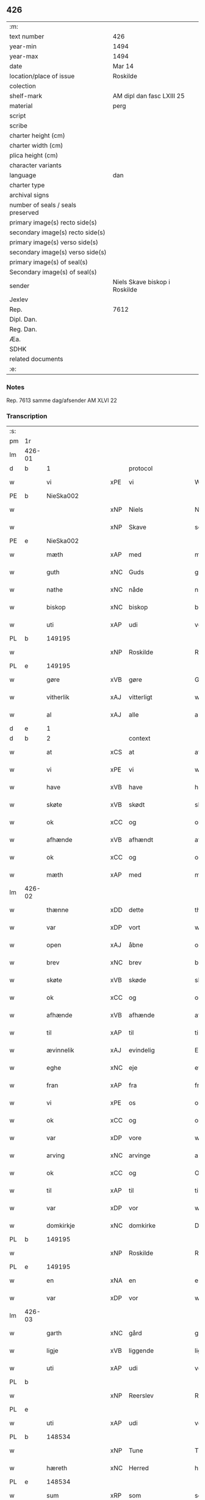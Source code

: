 ** 426

| :m:                               |                               |
| text number                       | 426                           |
| year-min                          | 1494                          |
| year-max                          | 1494                          |
| date                              | Mar 14                        |
| location/place of issue           | Roskilde                      |
| colection                         |                               |
| shelf-mark                        | AM dipl dan fasc LXIII 25     |
| material                          | perg                          |
| script                            |                               |
| scribe                            |                               |
| charter height (cm)               |                               |
| charter width (cm)                |                               |
| plica height (cm)                 |                               |
| character variants                |                               |
| language                          | dan                           |
| charter type                      |                               |
| archival signs                    |                               |
| number of seals / seals preserved |                               |
| primary image(s) recto side(s)    |                               |
| secondary image(s) recto side(s)  |                               |
| primary image(s) verso side(s)    |                               |
| secondary image(s) verso side(s)  |                               |
| primary image(s) of seal(s)       |                               |
| Secondary image(s) of seal(s)     |                               |
| sender                            | Niels Skave biskop i Roskilde |
| Jexlev                            |                               |
| Rep.                              | 7612                          |
| Dipl. Dan.                        |                               |
| Reg. Dan.                         |                               |
| Æa.                               |                               |
| SDHK                              |                               |
| related documents                 |                               |
| :e:                               |                               |

*** Notes
Rep. 7613 samme dag/afsender AM XLVI 22

*** Transcription
| :s: |        |                      |     |                     |   |                       |                     |             |   |   |        |     |   |   |    |               |    |    |    |    |
| pm  | 1r     |                      |     |                     |   |                       |                     |             |   |   |        |     |   |   |    |               |    |    |    |    |
| lm  | 426-01 |                      |     |                     |   |                       |                     |             |   |   |        |     |   |   |    |               |    |    |    |    |
| d   | b      | 1                    |     | protocol            |   |                       |                     |             |   |   |        |     |   |   |    |               |    |    |    |    |
| w   |        | vi                   | xPE | vi                  |   | Wij                   | Wij                 |             |   |   |        | dan |   |   |    |        426-01 |    |    |    |    |
| PE  | b      | NieSka002            |     |                     |   |                       |                     |             |   |   |        |     |   |   |    |               |    2042|    |    |    |
| w   |        |                      | xNP | Niels               |   | Niels                 | Nıel               |             |   |   |        | dan |   |   |    |        426-01 |2042|    |    |    |
| w   |        |                      | xNP | Skave               |   | schaffue              | ſchaffue            |             |   |   |        | dan |   |   |    |        426-01 |2042|    |    |    |
| PE  | e      | NieSka002            |     |                     |   |                       |                     |             |   |   |        |     |   |   |    |               |    2042|    |    |    |
| w   |        | mæth                 | xAP | med                 |   | met                   | met                 |             |   |   |        | dan |   |   |    |        426-01 |    |    |    |    |
| w   |        | guth                 | xNC | Guds                |   | gudz                  | gudz                |             |   |   |        | dan |   |   |    |        426-01 |    |    |    |    |
| w   |        | nathe                | xNC | nåde                |   | nade                  | nade                |             |   |   |        | dan |   |   |    |        426-01 |    |    |    |    |
| w   |        | biskop               | xNC | biskop              |   | biscop                | bıſcop              |             |   |   |        | dan |   |   |    |        426-01 |    |    |    |    |
| w   |        | uti                  | xAP | udi                 |   | vdi                   | vdı                 |             |   |   |        | dan |   |   |    |        426-01 |    |    |    |    |
| PL  | b      |                      149195|     |                     |   |                       |                     |             |   |   |        |     |   |   |    |               |    |    |    1899|    |
| w   |        |                      | xNP | Roskilde            |   | Rosk(ilde)            | Roſkꝭͤ               |             |   |   |        | dan |   |   |    |        426-01 |    |    |1899|    |
| PL  | e      |                      149195|     |                     |   |                       |                     |             |   |   |        |     |   |   |    |               |    |    |    1899|    |
| w   |        | gøre                 | xVB | gøre                |   | Gør(e)                | Gøꝛ                |             |   |   |        | dan |   |   |    |        426-01 |    |    |    |    |
| w   |        | vitherlik            | xAJ | vitterligt          |   | wit(er)ligt           | wıtligt            |             |   |   |        | dan |   |   |    |        426-01 |    |    |    |    |
| w   |        | al                   | xAJ | alle                |   | alle                  | alle                |             |   |   |        | dan |   |   |    |        426-01 |    |    |    |    |
| d   | e      | 1                    |     |                     |   |                       |                     |             |   |   |        |     |   |   |    |               |    |    |    |    |
| d   | b      | 2                    |     | context             |   |                       |                     |             |   |   |        |     |   |   |    |               |    |    |    |    |
| w   |        | at                   | xCS | at                  |   | at                    | at                  |             |   |   |        | dan |   |   |    |        426-01 |    |    |    |    |
| w   |        | vi                   | xPE | vi                  |   | wij                   | wij                 |             |   |   |        | dan |   |   |    |        426-01 |    |    |    |    |
| w   |        | have                 | xVB | have                |   | haffue                | haffue              |             |   |   |        | dan |   |   |    |        426-01 |    |    |    |    |
| w   |        | skøte                | xVB | skødt              |   | skøt                  | ſkøt                |             |   |   |        | dan |   |   |    |        426-01 |    |    |    |    |
| w   |        | ok                   | xCC | og                  |   | oc                    | oc                  |             |   |   |        | dan |   |   |    |        426-01 |    |    |    |    |
| w   |        | afhænde              | xVB | afhændt            |   | affhent               | affhent             |             |   |   |        | dan |   |   |    |        426-01 |    |    |    |    |
| w   |        | ok                   | xCC | og                  |   | oc                    | oc                  |             |   |   |        | dan |   |   |    |        426-01 |    |    |    |    |
| w   |        | mæth                 | xAP | med                 |   | m(et)                 | mꝫ                  |             |   |   |        | dan |   |   |    |        426-01 |    |    |    |    |
| lm  | 426-02 |                      |     |                     |   |                       |                     |             |   |   |        |     |   |   |    |               |    |    |    |    |
| w   |        | thænne               | xDD | dette               |   | th(ette)              | thꝫͤ                 |             |   |   |        | dan |   |   |    |        426-02 |    |    |    |    |
| w   |        | var                  | xDP | vort                |   | wort                  | woꝛt                |             |   |   |        | dan |   |   |    |        426-02 |    |    |    |    |
| w   |        | open                 | xAJ | åbne                |   | opne                  | opne                |             |   |   |        | dan |   |   |    |        426-02 |    |    |    |    |
| w   |        | brev                 | xNC | brev                |   | breff                 | bꝛeff               |             |   |   |        | dan |   |   |    |        426-02 |    |    |    |    |
| w   |        | skøte                | xVB | skøde               |   | skøde                 | ſkøde               |             |   |   |        | dan |   |   |    |        426-02 |    |    |    |    |
| w   |        | ok                   | xCC | og                  |   | oc                    | oc                  |             |   |   |        | dan |   |   |    |        426-02 |    |    |    |    |
| w   |        | afhænde              | xVB | afhænde             |   | affhende              | affhende            |             |   |   |        | dan |   |   |    |        426-02 |    |    |    |    |
| w   |        | til                  | xAP | til                 |   | til                   | til                 |             |   |   |        | dan |   |   |    |        426-02 |    |    |    |    |
| w   |        | ævinnelik            | xAJ | evindelig           |   | Ewi(n)neligh          | Ewı̅nelıgh           |             |   |   |        | dan |   |   |    |        426-02 |    |    |    |    |
| w   |        | eghe                 | xNC | eje                 |   | eyæ                   | eyæ                 |             |   |   |        | dan |   |   |    |        426-02 |    |    |    |    |
| w   |        | fran                 | xAP | fra                 |   | fraa                  | fraa                |             |   |   |        | dan |   |   |    |        426-02 |    |    |    |    |
| w   |        | vi                   | xPE | os                  |   | oss                   | oſſ                 |             |   |   |        | dan |   |   |    |        426-02 |    |    |    |    |
| w   |        | ok                   | xCC | og                  |   | oc                    | oc                  |             |   |   |        | dan |   |   |    |        426-02 |    |    |    |    |
| w   |        | var                  | xDP | vore                |   | wor(e)                | woꝛ                |             |   |   |        | dan |   |   |    |        426-02 |    |    |    |    |
| w   |        | arving               | xNC | arvinge             |   | arffui(n)ge           | aꝛffuı̅ge            |             |   |   |        | dan |   |   |    |        426-02 |    |    |    |    |
| w   |        | ok                   | xCC | og                  |   | Oc                    | Oc                  |             |   |   |        | dan |   |   |    |        426-02 |    |    |    |    |
| w   |        | til                  | xAP | til                 |   | til                   | til                 |             |   |   |        | dan |   |   |    |        426-02 |    |    |    |    |
| w   |        | var                  | xDP | vor                 |   | wor                   | woꝛ                 |             |   |   |        | dan |   |   |    |        426-02 |    |    |    |    |
| w   |        | domkirkje            | xNC | domkirke            |   | Domkirke              | Domkırke            |             |   |   |        | dan |   |   |    |        426-02 |    |    |    |    |
| PL  | b      |                      149195|     |                     |   |                       |                     |             |   |   |        |     |   |   |    |               |    |    |    1900|    |
| w   |        |                      | xNP | Roskilde            |   | Rosk(ilde)            | Roſkꝭͤ               |             |   |   |        | dan |   |   |    |        426-02 |    |    |1900|    |
| PL  | e      |                      149195|     |                     |   |                       |                     |             |   |   |        |     |   |   |    |               |    |    |    1900|    |
| w   |        | en                   | xNA | en                  |   | een                   | ee                 |             |   |   |        | dan |   |   |    |        426-02 |    |    |    |    |
| w   |        | var                  | xDP | vor                 |   | wor                   | woꝛ                 |             |   |   |        | dan |   |   |    |        426-02 |    |    |    |    |
| lm  | 426-03 |                      |     |                     |   |                       |                     |             |   |   |        |     |   |   |    |               |    |    |    |    |
| w   |        | garth                | xNC | gård                |   | gaard                 | gaaꝛd               |             |   |   |        | dan |   |   |    |        426-03 |    |    |    |    |
| w   |        | ligje                | xVB | liggende            |   | liggend(e)            | lıggen             |             |   |   |        | dan |   |   |    |        426-03 |    |    |    |    |
| w   |        | uti                  | xAP | udi                 |   | vdi                   | vdi                 |             |   |   |        | dan |   |   |    |        426-03 |    |    |    |    |
| PL  | b      |                      |     |                     |   |                       |                     |             |   |   |        |     |   |   |    |               |    |    |    1901|    |
| w   |        |                      | xNP | Reerslev            |   | Red(er)sløff          | Redſløff           |             |   |   |        | dan |   |   |    |        426-03 |    |    |1901|    |
| PL  | e      |                      |     |                     |   |                       |                     |             |   |   |        |     |   |   |    |               |    |    |    1901|    |
| w   |        | uti                  | xAP | udi                 |   | vdi                   | vdı                 |             |   |   |        | dan |   |   |    |        426-03 |    |    |    |    |
| PL  | b      |                      148534|     |                     |   |                       |                     |             |   |   |        |     |   |   |    |               |    |    |    1902|    |
| w   |        |                      | xNP | Tune                |   | Twne                  | Twne                |             |   |   |        | dan |   |   |    |        426-03 |    |    |1902|    |
| w   |        | hæreth               | xNC | Herred              |   | h(e)r(et)             | h̅rꝭͭ                 |             |   |   |        | dan |   |   |    |        426-03 |    |    |1902|    |
| PL  | e      |                      148534|     |                     |   |                       |                     |             |   |   |        |     |   |   |    |               |    |    |    1902|    |
| w   |        | sum                  | xRP | som                 |   | som                   | ſo                 |             |   |   |        | dan |   |   |    |        426-03 |    |    |    |    |
| PE  | b      | OluJep002            |     |                     |   |                       |                     |             |   |   |        |     |   |   |    |               |    2043|    |    |    |
| w   |        |                      | xNP | Oluf                |   | Olaff                 | Olaff               |             |   |   |        | dan |   |   |    |        426-03 |2043|    |    |    |
| w   |        |                      | xNP | Jepsen              |   | jeipss(øn)            | ȷeıpſ              |             |   |   |        | dan |   |   |    |        426-03 |2043|    |    |    |
| PE  | e      | OluJep002            |     |                     |   |                       |                     |             |   |   |        |     |   |   |    |               |    2043|    |    |    |
| w   |        | nu                   | xAV | nu                  |   | nw                    | nw                  |             |   |   |        | dan |   |   |    |        426-03 |    |    |    |    |
| w   |        | i                    | xAV | i                   |   | i                     | i                   |             |   |   |        | dan |   |   | =  |        426-03 |    |    |    |    |
| w   |        | bo                   | xVB | bor                 |   | boer                  | boer                |             |   |   |        | dan |   |   | == |        426-03 |    |    |    |    |
| w   |        | ok                   | xCC | og                  |   | oc                    | oc                  |             |   |   |        | dan |   |   |    |        426-03 |    |    |    |    |
| w   |        | skylde               | xVB | skylder             |   | skyld(er)             | ſkyld              |             |   |   |        | dan |   |   |    |        426-03 |    |    |    |    |
| w   |        | arlik                | xAJ | årlig               |   | aarligh               | aaꝛlıgh             |             |   |   |        | dan |   |   |    |        426-03 |    |    |    |    |
| w   |        | ar                   | xNC | års                 |   | aars                  | aaꝛ                |             |   |   |        | dan |   |   |    |        426-03 |    |    |    |    |
| w   |        | tve                  | xNA | to                  |   | tw                    | tw                  |             |   |   |        | dan |   |   |    |        426-03 |    |    |    |    |
| w   |        | pund                 | xNC | pund                |   | pu(n)d                | pu̅d                 |             |   |   |        | dan |   |   |    |        426-03 |    |    |    |    |
| w   |        | bjug                 | xNC | byg                 |   | byg                   | byg                 |             |   |   |        | dan |   |   |    |        426-03 |    |    |    |    |
| w   |        | til                  | xAP | til                 |   | til                   | tıl                 |             |   |   |        | dan |   |   |    |        426-03 |    |    |    |    |
| w   |        | landgilde            | xNC | landgilde           |   | land¦gilde            | land¦gılde          |             |   |   |        | dan |   |   |    | 426-03—426-04 |    |    |    |    |
| w   |        | ok                   | xCC | og                  |   | oc                    | oc                  |             |   |   |        | dan |   |   |    |        426-04 |    |    |    |    |
| w   |        | en                   | xNA | en                  |   | een                   | ee                 |             |   |   |        | dan |   |   |    |        426-04 |    |    |    |    |
| w   |        | skilling             | xNC | skilling            |   | s(killing)            |                    |             |   |   |        | dan |   |   |    |        426-04 |    |    |    |    |
| w   |        | grot                 | xNC | grot                |   | g(rot)                | gꝭ                  |             |   |   |        | dan |   |   |    |        426-04 |    |    |    |    |
| w   |        | mæth                 | xAP | med                 |   | m(et)                 | mꝫ                  |             |   |   |        | dan |   |   |    |        426-04 |    |    |    |    |
| w   |        | anner                | xDD | andre               |   | andr(e)               | andꝛ               |             |   |   |        | dan |   |   |    |        426-04 |    |    |    |    |
| w   |        | bethe                | xNC | beder               |   | bedher                | bedher              |             |   |   |        | dan |   |   |    |        426-04 |    |    |    |    |
| p   |        |                      |     |                     |   | /                     | /                   |             |   |   |        | dan |   |   |    |        426-04 |    |    |    |    |
| w   |        | mæth                 | xAP | med                 |   | m(et)                 | mꝫ                  |             |   |   |        | dan |   |   |    |        426-04 |    |    |    |    |
| w   |        | al                   | xAJ | alt                 |   | alt                   | alt                 |             |   |   |        | dan |   |   |    |        426-04 |    |    |    |    |
| w   |        | fornævnd             | xAJ | fornævnte           |   | for(nefnde)           | foꝛᷠͤ                 |             |   |   |        | dan |   |   |    |        426-04 |    |    |    |    |
| w   |        | goths                | xNC | gods                |   | gotzes                | gotze              |             |   |   |        | dan |   |   |    |        426-04 |    |    |    |    |
| w   |        | ræt                  | xAJ | rette               |   | r(e)ttæ               | rttæ               |             |   |   |        | dan |   |   |    |        426-04 |    |    |    |    |
| w   |        | tilligjelse          | xNC | tilliggelse         |   | tilligelsæ            | tıllıgelſæ          |             |   |   |        | dan |   |   |    |        426-04 |    |    |    |    |
| w   |        | sum                  | xRP | som                 |   | Som                   | o                 |             |   |   |        | dan |   |   |    |        426-04 |    |    |    |    |
| w   |        | være                 | xVB | er                  |   | ær                    | ær                  |             |   |   |        | dan |   |   |    |        426-04 |    |    |    |    |
| w   |        | aker                 | xNC | ager                |   | agh(e)r               | aghꝛ̅                |             |   |   |        | dan |   |   |    |        426-04 |    |    |    |    |
| w   |        | æng                  | xNC | eng                 |   | æng                   | æng                 |             |   |   |        | dan |   |   |    |        426-04 |    |    |    |    |
| w   |        | skogh                | xNC | skov                |   | Skow                  | kow                |             |   |   |        | dan |   |   |    |        426-04 |    |    |    |    |
| w   |        | mark                 | xNC | mark                |   | mark                  | maꝛk                |             |   |   |        | dan |   |   |    |        426-04 |    |    |    |    |
| w   |        | fiskevatn            | xNC | fiskevand           |   | fiskewantn            | fıſkewant          |             |   |   |        | dan |   |   |    |        426-04 |    |    |    |    |
| lm  | 426-05 |                      |     |                     |   |                       |                     |             |   |   |        |     |   |   |    |               |    |    |    |    |
| w   |        | vat                  | xAJ | vådt                |   | wot                   | wot                 |             |   |   |        | dan |   |   |    |        426-05 |    |    |    |    |
| w   |        | ok                   | xCC | og                  |   | oc                    | oc                  |             |   |   |        | dan |   |   |    |        426-05 |    |    |    |    |
| w   |        | thyr                 | xAJ | tørt                |   | tywrt                 | tywꝛt               |             |   |   |        | dan |   |   |    |        426-05 |    |    |    |    |
| w   |        | ænge                 | xPI | ingtet               |   | enchtet               | enchtet             |             |   |   |        | dan |   |   |    |        426-05 |    |    |    |    |
| w   |        | undentaken           | xAJ | undentaget            |   | vndt(e)ntaget         | vndtn̅taget          |             |   |   |        | dan |   |   |    |        426-05 |    |    |    |    |
| w   |        | mæth                 | xAP | med                 |   | met                   | met                 |             |   |   |        | dan |   |   |    |        426-05 |    |    |    |    |
| w   |        | svadan               | xAJ | sådant              |   | swadant               | ſwadant             |             |   |   |        | dan |   |   |    |        426-05 |    |    |    |    |
| w   |        | fororth              | xNC | forord              |   | forord                | foꝛoꝛd              |             |   |   |        | dan |   |   |    |        426-05 |    |    |    |    |
| w   |        | ok                   | xCC | og                  |   | oc                    | oc                  |             |   |   |        | dan |   |   |    |        426-05 |    |    |    |    |
| w   |        | vilkor               | xNC | vilkår              |   | wilkor                | wılkoꝛ              |             |   |   |        | dan |   |   |    |        426-05 |    |    |    |    |
| w   |        | at                   | xCS | at                  |   | At                    | At                  |             |   |   |        | dan |   |   |    |        426-05 |    |    |    |    |
| w   |        | kirkjeværje          | xNC | kirkeværge          |   | kirkewæryæ            | kirkewæꝛyæ          |             |   |   |        | dan |   |   |    |        426-05 |    |    |    |    |
| w   |        | til                  | xAP | til                 |   | til                   | tıl                 |             |   |   |        | dan |   |   |    |        426-05 |    |    |    |    |
| w   |        | fornævnd             | xAJ | fornævnte           |   | for(nefnde)           | foꝛͩͤ                 |             |   |   |        | dan |   |   |    |        426-05 |    |    |    |    |
| w   |        | var                  | xDP | vor                 |   | wor                   | woꝛ                 |             |   |   |        | dan |   |   |    |        426-05 |    |    |    |    |
| w   |        | domkirkje            | xNC | domkirke            |   | Domkirke              | Domkırke            |             |   |   |        | dan |   |   |    |        426-05 |    |    |    |    |
| w   |        | sum                  | xRP | som                 |   | som                   | ſo                 |             |   |   |        | dan |   |   |    |        426-05 |    |    |    |    |
| w   |        | nu                   | xAV | nu                  |   | nw                    | nw                  |             |   |   |        | dan |   |   |    |        426-05 |    |    |    |    |
| lm  | 426-06 |                      |     |                     |   |                       |                     |             |   |   |        |     |   |   |    |               |    |    |    |    |
| w   |        | være                 | xVB | ere                 |   | ar(e)                 | aꝛ                 |             |   |   |        | dan |   |   |    |        426-06 |    |    |    |    |
| p   |        |                      |     |                     |   | ,                     | ,                   |             |   |   |        | dan |   |   |    |        426-06 |    |    |    |    |
| w   |        | ok                   | xCC | og                  |   | oc                    | oc                  |             |   |   |        | dan |   |   |    |        426-06 |    |    |    |    |
| w   |        | thæn                 | xPE | de                  |   | the                   | the                 |             |   |   |        | dan |   |   |    |        426-06 |    |    |    |    |
| w   |        | æfter                | xAP | efter               |   | efft(er)              | efft               |             |   |   |        | dan |   |   |    |        426-06 |    |    |    |    |
| w   |        | thæn                 | xPE | dem                 |   | th(e)m                | thm̅                 |             |   |   |        | dan |   |   |    |        426-06 |    |    |    |    |
| w   |        | tilskikke            | xVB | tilskikkende        |   | tilskyckend(e)        | tılſkycken         |             |   |   |        | dan |   |   |    |        426-06 |    |    |    |    |
| w   |        | varthe               | xVB | vorde               |   | worde                 | woꝛde               |             |   |   |        | dan |   |   |    |        426-06 |    |    |    |    |
| w   |        | skule                | xVB | skulle              |   | skullæ                | ſkullæ              |             |   |   |        | dan |   |   |    |        426-06 |    |    |    |    |
| w   |        | have                 | xVB | have                |   | haffue                | haffue              |             |   |   |        | dan |   |   |    |        426-06 |    |    |    |    |
| w   |        | fornævnd             | xAJ | fornævnte           |   | for(nefnde)           | foꝛͩͤ                 |             |   |   |        | dan |   |   |    |        426-06 |    |    |    |    |
| w   |        | garth                | xNC | gård                |   | gard                  | gaꝛd                |             |   |   |        | dan |   |   |    |        426-06 |    |    |    |    |
| w   |        | uti                  | xAP | udi                 |   | vdi                   | vdi                 |             |   |   |        | dan |   |   |    |        426-06 |    |    |    |    |
| w   |        | thæn                 | xPE | deres               |   | ther(is)              | therꝭ               |             |   |   |        | dan |   |   |    |        426-06 |    |    |    |    |
| w   |        | forsvar              | xNC | forsvar             |   | forswar               | foꝛſwaꝛ             |             |   |   |        | dan |   |   |    |        426-06 |    |    |    |    |
| w   |        | sum                  | xRP | som                 |   | som                   | ſo                 |             |   |   |        | dan |   |   |    |        426-06 |    |    |    |    |
| w   |        | anner                | xPI | andre               |   | andr(e)               | andꝛ               |             |   |   |        | dan |   |   |    |        426-06 |    |    |    |    |
| w   |        | kirkje               | xNC | kirkens             |   | kirkens               | kırken             |             |   |   |        | dan |   |   |    |        426-06 |    |    |    |    |
| w   |        | goths                | xNC | gods                |   | gotz                  | gotz                |             |   |   |        | dan |   |   |    |        426-06 |    |    |    |    |
| w   |        | thær                 | xRP | der                 |   | th(e)r                | thꝛ̅                 |             |   |   |        | dan |   |   |    |        426-06 |    |    |    |    |
| w   |        | ligje                | xVB | ligger              |   | ligg(er)              | lıgg               |             |   |   |        | dan |   |   |    |        426-06 |    |    |    |    |
| w   |        |                      | lat |                     |   | ad                    | ad                  |             |   |   |        | lat |   |   |    |        426-06 |    |    |    |    |
| lm  | 426-07 |                      |     |                     |   |                       |                     |             |   |   |        |     |   |   |    |               |    |    |    |    |
| w   |        |                      | lat |                     |   | fabrica(m)            | fabꝛıca̅             |             |   |   |        | lat |   |   |    |        426-07 |    |    |    |    |
| w   |        | ok                   | xCC | og                  |   | oc                    | oc                  |             |   |   |        | dan |   |   |    |        426-07 |    |    |    |    |
| w   |        | give                 | xVB | give                |   | giffue                | gıffue              |             |   |   |        | dan |   |   |    |        426-07 |    |    |    |    |
| w   |        | thær                 | xAV | der                 |   | th(e)r                | thꝛ̅                 |             |   |   |        | dan |   |   |    |        426-07 |    |    |    |    |
| w   |        | utaf                 | xAV | udaf                |   | vtaff                 | vtaff               |             |   |   |        | dan |   |   |    |        426-07 |    |    |    |    |
| w   |        | hvær                 | xDD | hvert               |   | hw(er)t               | hwt                |             |   |   |        | dan |   |   |    |        426-07 |    |    |    |    |
| w   |        | ar                   | xNC | år                  |   | aar                   | aaꝛ                 |             |   |   |        | dan |   |   |    |        426-07 |    |    |    |    |
| w   |        | til                  | xAP | til                 |   | til                   | tıl                 |             |   |   |        | dan |   |   |    |        426-07 |    |    |    |    |
| w   |        | goth                 | xAJ | gode                |   | gode                  | gode                |             |   |   |        | dan |   |   |    |        426-07 |    |    |    |    |
| w   |        | rethe                | xNC | rede                |   | r(e)de                | rde                |             |   |   |        | dan |   |   |    |        426-07 |    |    |    |    |
| w   |        | tve                  | xNA | to                  |   | tw                    | tw                  |             |   |   |        | dan |   |   |    |        426-07 |    |    |    |    |
| w   |        | pund                 | xNC | pund                |   | p(und)                | p                  |             |   |   | de-sup | dan |   |   |    |        426-07 |    |    |    |    |
| w   |        | bjug                 | xNC | byg                 |   | byg                   | byg                 |             |   |   |        | dan |   |   |    |        426-07 |    |    |    |    |
| w   |        | ok                   | xCC | og                  |   | oc                    | oc                  |             |   |   |        | dan |   |   |    |        426-07 |    |    |    |    |
| n   |        | 1                   |     | i                   |   | i                     | i                   |             |   |   |        | dan |   |   |    |        426-07 |    |    |    |    |
| w   |        | skilling             | xNC | skilling            |   | s(killing)            |                    |             |   |   |        | dan |   |   |    |        426-07 |    |    |    |    |
| w   |        | grot                 | xNC | grot                |   | g(rot)                | gꝭ                  |             |   |   |        | dan |   |   |    |        426-07 |    |    |    |    |
| w   |        | at                   | xIM | at                  |   | At                    | At                  |             |   |   |        | dan |   |   |    |        426-07 |    |    |    |    |
| w   |        | fornøghje            | xVB | fornøje             |   | fornøge               | foꝛnøge             |             |   |   |        | dan |   |   |    |        426-07 |    |    |    |    |
| w   |        | ok                   | xCC | og                  |   | oc                    | oc                  |             |   |   |        | dan |   |   |    |        426-07 |    |    |    |    |
| w   |        | betale               | xVB | betale              |   | betale                | betale              |             |   |   |        | dan |   |   |    |        426-07 |    |    |    |    |
| w   |        | mæth                 | xAP | med                 |   | m(et)                 | mꝫ                  |             |   |   |        | dan |   |   |    |        426-07 |    |    |    |    |
| w   |        | thæn                 | xAT | den                 |   | th(e)n                | thn̅                 |             |   |   |        | dan |   |   |    |        426-07 |    |    |    |    |
| w   |        | persone              | xNC | person              |   | p(er)osne             | ꝑſone               |             |   |   |        | dan |   |   |    |        426-07 |    |    |    |    |
| w   |        | sum                  | xRP | som                 |   | Som                   | o                 |             |   |   |        | dan |   |   |    |        426-07 |    |    |    |    |
| lm  | 426-08 |                      |     |                     |   |                       |                     |             |   |   |        |     |   |   |    |               |    |    |    |    |
| w   |        | klokkere             | xNC | klokker             |   | klocker(e)            | klockeꝛ            |             |   |   |        | dan |   |   |    |        426-08 |    |    |    |    |
| w   |        | være                 | xVB | være                |   | wær(e)                | wæꝛ                |             |   |   |        | dan |   |   |    |        426-08 |    |    |    |    |
| w   |        | skule                | xVB | skal                |   | skal                  | ſkal                |             |   |   |        | dan |   |   |    |        426-08 |    |    |    |    |
| w   |        | uti                  | xAP | udi                 |   | vdi                   | vdi                 |             |   |   |        | dan |   |   |    |        426-08 |    |    |    |    |
| w   |        | fornævnd             | xAJ | fornævnte           |   | for(nefnde)           | foꝛͩͤ                 |             |   |   |        | dan |   |   |    |        426-08 |    |    |    |    |
| w   |        | var                  | xDP | vor                 |   | wor                   | woꝛ                 |             |   |   |        | dan |   |   |    |        426-08 |    |    |    |    |
| w   |        | domkirkje            | xNC | domkirke            |   | Domkirke              | Domkırke            |             |   |   |        | dan |   |   |    |        426-08 |    |    |    |    |
| w   |        | fore                 | xAV | for                 |   | for                   | foꝛ                 |             |   |   |        | dan |   |   |    |        426-08 |    |    |    |    |
| w   |        |                      | XX  |                     |   | tynsse                | tynſſe              |             |   |   |        | dan |   |   |    |        426-08 |    |    |    |    |
| w   |        | ok                   | xCC | og                  |   | oc                    | oc                  |             |   |   |        | dan |   |   |    |        426-08 |    |    |    |    |
| w   |        | thjaneste            | xNC | tjeneste            |   | thieneste             | thieneſte           |             |   |   |        | dan |   |   |    |        426-08 |    |    |    |    |
| w   |        | sum                  | xRP | som                 |   | som                   | ſo                 |             |   |   |        | dan |   |   |    |        426-08 |    |    |    |    |
| w   |        | vi                   | xPE | vi                  |   | wij                   | wij                 |             |   |   |        | dan |   |   |    |        426-08 |    |    |    |    |
| w   |        | nu                   | xAV | nu                  |   | nw                    | nw                  |             |   |   |        | dan |   |   |    |        426-08 |    |    |    |    |
| w   |        | nylik                | xAJ | nylige              |   | nylige                | nylıge              |             |   |   |        | dan |   |   |    |        426-08 |    |    |    |    |
| w   |        | mæth                 | xAP | med                 |   | m(et)                 | mꝫ                  |             |   |   |        | dan |   |   |    |        426-08 |    |    |    |    |
| w   |        | var                  | xDP | vort                |   | wort                  | woꝛt                |             |   |   |        | dan |   |   |    |        426-08 |    |    |    |    |
| w   |        | ælskelik             | xAJ | elskelige           |   | Elske(lige)           | Elſkeᷚͤ               |             |   |   |        | dan |   |   |    |        426-08 |    |    |    |    |
| w   |        | kapitel              | xNC | kapitels            |   | Capitels              | Capıtel            |             |   |   |        | dan |   |   |    |        426-08 |    |    |    |    |
| lm  | 426-09 |                      |     |                     |   |                       |                     |             |   |   |        |     |   |   |    |               |    |    |    |    |
| w   |        | samthykke            | xNC | samtykke            |   | samtyckæ              | ſamtyckæ            |             |   |   |        | dan |   |   |    |        426-09 |    |    |    |    |
| w   |        | ok                   | xCC | og                  |   | oc                    | oc                  |             |   |   |        | dan |   |   |    |        426-09 |    |    |    |    |
| w   |        | fulbyrth             | xNC | fuldbyrd            |   | fuldburd              | fuldbuꝛd            |             |   |   |        | dan |   |   |    |        426-09 |    |    |    |    |
| w   |        | uti                  | xAV | udi                 |   | vdi                   | vdı                 |             |   |   |        | dan |   |   |    |        426-09 |    |    |    |    |
| w   |        | fornævnd             | xAJ | fornævnte           |   | for(nefnde)           | foꝛͩͤ                 |             |   |   |        | dan |   |   |    |        426-09 |    |    |    |    |
| w   |        | var                  | xDP | vor                 |   | wor                   | woꝛ                 |             |   |   |        | dan |   |   |    |        426-09 |    |    |    |    |
| w   |        | domkirkje            | xNC | domkirke            |   | Domkirke              | Domkırke            |             |   |   |        | dan |   |   |    |        426-09 |    |    |    |    |
| w   |        | skikke               | xVB | skikket             |   | skicket               | ſkıcket             |             |   |   |        | dan |   |   |    |        426-09 |    |    |    |    |
| w   |        | have                 | xVB | have                |   | haffue                | haffue              |             |   |   |        | dan |   |   |    |        426-09 |    |    |    |    |
| w   |        | uti                  | xAV | udi                 |   | vdi                   | vdi                 |             |   |   |        | dan |   |   |    |        426-09 |    |    |    |    |
| w   |        | sva                  | xAV | så                  |   | Swa                   | wa                 |             |   |   |        | dan |   |   |    |        426-09 |    |    |    |    |
| w   |        | mate                 | xNC | måde                |   | madhe                 | madhe               |             |   |   |        | dan |   |   |    |        426-09 |    |    |    |    |
| w   |        | at                   | xCS | at                  |   | At                    | At                  |             |   |   |        | dan |   |   |    |        426-09 |    |    |    |    |
| w   |        | hva                  | xPI | hvo                 |   | hwo                   | hwo                 |             |   |   |        | dan |   |   |    |        426-09 |    |    |    |    |
| w   |        | sum                  | xRP | som                 |   | som                   | ſo                 |             |   |   |        | dan |   |   |    |        426-09 |    |    |    |    |
| w   |        | klokkere             | xNC | klokker             |   | klocker(e)            | klockeꝛ            |             |   |   |        | dan |   |   |    |        426-09 |    |    |    |    |
| w   |        | være                 | xVB | er                  |   | ær                    | ær                  |             |   |   |        | dan |   |   |    |        426-09 |    |    |    |    |
| lm  | 426-10 |                      |     |                     |   |                       |                     |             |   |   |        |     |   |   |    |               |    |    |    |    |
| w   |        | thæn                 | xAT | den                 |   | th(e)n                | thn̅                 |             |   |   |        | dan |   |   |    |        426-10 |    |    |    |    |
| w   |        | en                   | xPI | ene                 |   | ene                   | ene                 |             |   |   |        | dan |   |   |    |        426-10 |    |    |    |    |
| w   |        | æfter                | xAP | efter               |   | efft(er)              | efft               |             |   |   |        | dan |   |   |    |        426-10 |    |    |    |    |
| w   |        | thæn                 | xAT | den                 |   | th(e)n                | thn̅                 |             |   |   |        | dan |   |   |    |        426-10 |    |    |    |    |
| w   |        | anner                | xPI | anden               |   | a(n)nen               | a̅ne                |             |   |   |        | dan |   |   |    |        426-10 |    |    |    |    |
| p   |        |                      |     |                     |   | /                     | /                   |             |   |   |        | dan |   |   |    |        426-10 |    |    |    |    |
| w   |        | hvær                 | xDD | hver                |   | hwer                  | hweꝛ                |             |   |   |        | dan |   |   |    |        426-10 |    |    |    |    |
| w   |        | dagh                 | xNC | dag                 |   | dagh                  | dagh                |             |   |   |        | dan |   |   |    |        426-10 |    |    |    |    |
| w   |        | hær                  | xAV | her                 |   | h(e)r                 | h̅ꝛ                  |             |   |   |        | dan |   |   |    |        426-10 |    |    |    |    |
| w   |        | æfter                | xAV | efter               |   | efft(er)              | efft               |             |   |   |        | dan |   |   |    |        426-10 |    |    |    |    |
| w   |        | til                  | xAP | til                 |   | til                   | til                 |             |   |   |        | dan |   |   |    |        426-10 |    |    |    |    |
| w   |        | evigh                | xAJ | evig                |   | ewigh                 | ewıgh               |             |   |   |        | dan |   |   |    |        426-10 |    |    |    |    |
| w   |        | tith                 | xNC | tid                 |   | tidh                  | tidh                |             |   |   |        | dan |   |   |    |        426-10 |    |    |    |    |
| w   |        | skule                | xVB | skal                |   | skal                  | ſkal                |             |   |   |        | dan |   |   |    |        426-10 |    |    |    |    |
| p   |        |                      |     |                     |   | /                     | /                   |             |   |   |        | dan |   |   |    |        426-10 |    |    |    |    |
| w   |        | thæn                 | xAT | de                  |   | the                   | the                 |             |   |   |        | dan |   |   |    |        426-10 |    |    |    |    |
| w   |        | helaghthrifaldighhet | xNC | helligetrefoldighed |   | helligetr(e)foldighet | hellıgetꝛfoldıghet |             |   |   |        | dan |   |   |    |        426-10 |    |    |    |    |
| w   |        | til                  | xAP | til                 |   | til                   | til                 |             |   |   |        | dan |   |   |    |        426-10 |    |    |    |    |
| w   |        | lov                  | xNC | lov                 |   | loff                  | loff                |             |   |   |        | dan |   |   |    |        426-10 |    |    |    |    |
| w   |        | hether               | xNC | hæder               |   | hedh(e)r              | hedhꝛ              |             |   |   |        | dan |   |   |    |        426-10 |    |    |    |    |
| w   |        | ok                   | xCC | og                  |   | oc                    | oc                  |             |   |   |        | dan |   |   |    |        426-10 |    |    |    |    |
| w   |        | ære                  | xNC | ære                 |   | ære                   | ære                 |             |   |   |        | dan |   |   |    |        426-10 |    |    |    |    |
| lm  | 426-11 |                      |     |                     |   |                       |                     |             |   |   |        |     |   |   |    |               |    |    |    |    |
| w   |        | ok                   | xCC | og                  |   | Oc                    | Oc                  |             |   |   |        | dan |   |   |    |        426-11 |    |    |    |    |
| w   |        | for                  | xAP | for                 |   | for                   | foꝛ                 |             |   |   |        | dan |   |   |    |        426-11 |    |    |    |    |
| w   |        | var                  | xDP | vor                 |   | wor                   | woꝛ                 |             |   |   |        | dan |   |   |    |        426-11 |    |    |    |    |
| w   |        | hærre                | xNC | herres              |   | h(er)r(is)            | h̅rꝭ                 |             |   |   |        | dan |   |   |    |        426-11 |    |    |    |    |
| w   |        |                      | xNP | Jesu                |   | Jh(es)u               | Jh̅u                 |             |   |   |        | lat |   |   |    |        426-11 |    |    |    |    |
| w   |        |                      | xNP | Kristi              |   | (Christi)             | x̅pı                 |             |   |   |        | lat |   |   |    |        426-11 |    |    |    |    |
| w   |        | pine                 | xNC | pines               |   | pynes                 | pyne               |             |   |   |        | dan |   |   |    |        426-11 |    |    |    |    |
| w   |        | ok                   | xCC | og                  |   | Oc                    | Oc                  |             |   |   |        | dan |   |   |    |        426-11 |    |    |    |    |
| w   |        | jungfrue             | xNC | jomfru              |   | Jmfrw                 | Jmfrw               |             |   |   |        | dan |   |   |    |        426-11 |    |    |    |    |
| w   |        |                      | xNP | Maria               |   | mar(ri)e              | maꝛe               |             |   |   |        | dan |   |   |    |        426-11 |    |    |    |    |
| w   |        | mæthlithelse         | xNC | medlidelse          |   | medlidelsæ            | medlıdelſæ          |             |   |   |        | dan |   |   |    |        426-11 |    |    |    |    |
| w   |        | aminnelse            | xNC | amindelse           |   | Amy(n)nelsæ           | Amy̅nelſæ            |             |   |   |        | dan |   |   |    |        426-11 |    |    |    |    |
| w   |        | for                  | xAP | for                 |   | for                   | foꝛ                 |             |   |   |        | dan |   |   |    |        426-11 |    |    |    |    |
| w   |        | var                  | xDP | vor                 |   | wor                   | woꝛ                 |             |   |   |        | dan |   |   |    |        426-11 |    |    |    |    |
| w   |        | ok                   | xCC | og                  |   | o                     | o                   |             |   |   |        | dan |   |   |    |        426-11 |    |    |    |    |
| w   |        | var                  | xDP | vore                |   | wor(e)                | woꝛ                |             |   |   |        | dan |   |   |    |        426-11 |    |    |    |    |
| w   |        | systken              | xNC | søskendes            |   | søsskens              | ſøſſken            |             |   |   |        | dan |   |   |    |        426-11 |    |    |    |    |
| w   |        | ok                   | xCC | og                  |   | och                   | och                 |             |   |   |        | dan |   |   |    |        426-11 |    |    |    |    |
| lm  | 426-12 |                      |     |                     |   |                       |                     |             |   |   |        |     |   |   |    |               |    |    |    |    |
| w   |        | forældre             | xNC | forældres           |   | forældr(e)s           | foꝛældꝛ           |             |   |   |        | dan |   |   |    |        426-12 |    |    |    |    |
| w   |        | sjal                 | xNC | sjæles              |   | syelæs                | ſyelæ              |             |   |   |        | dan |   |   |    |        426-12 |    |    |    |    |
| w   |        | salighhet            | xNC | saligheds           |   | salighetz             | ſalıghetz           |             |   |   |        | dan |   |   |    |        426-12 |    |    |    |    |
| w   |        | skyld                | xNC | skyld               |   | skyld                 | ſkyld               |             |   |   |        | dan |   |   |    |        426-12 |    |    |    |    |
| p   |        |                      |     |                     |   | /                     | /                   |             |   |   |        | dan |   |   |    |        426-12 |    |    |    |    |
| w   |        | ringje               | xVB | ringe               |   | Ringe                 | Ringe               |             |   |   |        | dan |   |   |    |        426-12 |    |    |    |    |
| w   |        | fyrst                | xAJ | første              |   | første                | føꝛſte              |             |   |   |        | dan |   |   |    |        426-12 |    |    |    |    |
| w   |        | klokke               | xNC | klokken             |   | clocken               | clocke             |             |   |   |        | dan |   |   |    |        426-12 |    |    |    |    |
| w   |        | sla                  | xVB | slår                |   | slaar                 | ſlaaꝛ               |             |   |   |        | dan |   |   |    |        426-12 |    |    |    |    |
| w   |        | tolv                 | xNA | tolv                |   | tolff                 | tolff               |             |   |   |        | dan |   |   |    |        426-12 |    |    |    |    |
| w   |        | um                   | xAP | om                  |   | om                    | o                  |             |   |   |        | dan |   |   |    |        426-12 |    |    |    |    |
| w   |        | mithdagh             | xNC | middagen            |   | mytdagh(e)n           | mytdaghn̅            |             |   |   |        | dan |   |   |    |        426-12 |    |    |    |    |
| w   |        | thæn                 | xAT | den                 |   | th(e)n                | thn̅                 |             |   |   |        | dan |   |   |    |        426-12 |    |    |    |    |
| w   |        | stor                 | xAJ | størte              |   | Største               | tøꝛſte             |             |   |   |        | dan |   |   |    |        426-12 |    |    |    |    |
| w   |        | klokke               | xNC | klokke              |   | clocke                | clocke              |             |   |   |        | dan |   |   |    |        426-12 |    |    |    |    |
| w   |        | uti                  | xAP | udi                 |   | vdi                   | vdi                 |             |   |   |        | dan |   |   |    |        426-12 |    |    |    |    |
| w   |        | thæn                 | xAT | det                 |   | th(et)                | thꝫ                 |             |   |   |        | dan |   |   |    |        426-12 |    |    |    |    |
| w   |        | sunner               | xAJ | søndre              |   | synd(e)r              | ſyndꝛ              |             |   |   |        | dan |   |   |    |        426-12 |    |    |    |    |
| lm  | 426-13 |                      |     |                     |   |                       |                     |             |   |   |        |     |   |   |    |               |    |    |    |    |
| w   |        | torn                 | xNC | tårn                |   | torn                  | toꝛ                |             |   |   |        | dan |   |   |    |        426-13 |    |    |    |    |
| w   |        | hængje               | xVB | hænger              |   | heng(er)              | heng               |             |   |   |        | dan |   |   |    |        426-13 |    |    |    |    |
| w   |        | ok                   | xCC | og                  |   | oc                    | oc                  |             |   |   |        | dan |   |   |    |        426-13 |    |    |    |    |
| w   |        | thrisinne            | xNA | tresinde            |   | tr(e)sy(n)ne          | tꝛſy̅ne             |             |   |   |        | dan |   |   |    |        426-13 |    |    |    |    |
| w   |        | klæmpte              | xVB | klemte              |   | klempthe              | klempthe            |             |   |   |        | dan |   |   |    |        426-13 |    |    |    |    |
| w   |        | thær                 | xAV | der                 |   | th(e)r                | thꝛ                |             |   |   |        | dan |   |   |    |        426-13 |    |    |    |    |
| w   |        | æfter                | xAV | efter               |   | efft(er)              | efft               |             |   |   |        | dan |   |   |    |        426-13 |    |    |    |    |
| w   |        | ok                   | xCC | og                  |   | Oc                    | Oc                  |             |   |   |        | dan |   |   |    |        426-13 |    |    |    |    |
| w   |        | al                   | xAJ | alle                |   | alle                  | alle                |             |   |   |        | dan |   |   |    |        426-13 |    |    |    |    |
| w   |        | thæn                 | xAT | de                  |   | the                   | the                 |             |   |   |        | dan |   |   |    |        426-13 |    |    |    |    |
| w   |        | goth                 | xAJ | gode                |   | gode                  | gode                |             |   |   |        | dan |   |   |    |        426-13 |    |    |    |    |
| w   |        | mænneske             | xNC | menneske            |   | me(n)neske            | me̅neſke             |             |   |   |        | dan |   |   |    |        426-13 |    |    |    |    |
| w   |        | sum                  | xRP | som                 |   | som                   | ſo                 |             |   |   |        | dan |   |   |    |        426-13 |    |    |    |    |
| w   |        | tha                  | xAV | da                  |   | tha                   | tha                 |             |   |   |        | dan |   |   |    |        426-13 |    |    |    |    |
| w   |        | mæth                 | xAP | med                 |   | met                   | met                 |             |   |   |        | dan |   |   |    |        426-13 |    |    |    |    |
| w   |        | guthelikhet          | xNC | gudelighed          |   | gudelighedh           | gudelıghedh         |             |   |   |        | dan |   |   |    |        426-13 |    |    |    |    |
| w   |        | hete                 | xVB | hæder              |   | hed(e)r               | hedꝛ               |             |   |   |        | dan |   |   |    |        426-13 |    |    |    |    |
| w   |        | thæn                 | xAT | de                  |   | the                   | the                 |             |   |   |        | dan |   |   |    |        426-13 |    |    |    |    |
| w   |        | helagh               | xAJ | hellige             |   | hellige               | hellıge             |             |   |   |        | dan |   |   |    |        426-13 |    |    |    |    |
| lm  | 426-14 |                      |     |                     |   |                       |                     |             |   |   |        |     |   |   |    |               |    |    |    |    |
| w   |        | thrifaldelikhet      | xNC | trefoldighed        |   | t(re)foldighedh       | tfoldıghedh        |             |   |   |        | dan |   |   |    |        426-14 |    |    |    |    |
| w   |        | guth                 | xNC | Guds                |   | gutz                  | gutz                |             |   |   |        | dan |   |   |    |        426-14 |    |    |    |    |
| w   |        | sun                  | xNC | søn                 |   | søn                   | ſø                 |             |   |   |        | dan |   |   |    |        426-14 |    |    |    |    |
| w   |        | fore                 | xAP | for                 |   | for(e)                | foꝛ                |             |   |   |        | dan |   |   |    |        426-14 |    |    |    |    |
| w   |        | sin                  | xDP | sin                 |   | syn                   | ſy                 |             |   |   |        | dan |   |   |    |        426-14 |    |    |    |    |
| w   |        | pine                 | xNC | pine                |   | pyne                  | pyne                |             |   |   |        | dan |   |   |    |        426-14 |    |    |    |    |
| w   |        | ok                   | xCC | og                  |   | oc                    | oc                  |             |   |   |        | dan |   |   |    |        426-14 |    |    |    |    |
| w   |        | jungfrue             | xNC | jomfru              |   | jomfrw                | ȷomfrw              |             |   |   |        | dan |   |   |    |        426-14 |    |    |    |    |
| w   |        |                      | xNP | Maria               |   | mar(ri)e              | maꝛe               |             |   |   |        | dan |   |   |    |        426-14 |    |    |    |    |
| w   |        | for                  | xAP | for                 |   | for                   | for                 |             |   |   |        | dan |   |   |    |        426-14 |    |    |    |    |
| w   |        | sin                  | xDP | sin                 |   | syn                   | ſy                 |             |   |   |        | dan |   |   |    |        426-14 |    |    |    |    |
| w   |        | mæthlithelse         | xNC | medlidelse          |   | medlidelsæ            | medlıdelſæ          |             |   |   |        | dan |   |   |    |        426-14 |    |    |    |    |
| w   |        | mæth                 | xAP | med                 |   | m(et)                 | mꝫ                  |             |   |   |        | dan |   |   |    |        426-14 |    |    |    |    |
| w   |        | pater                | lat |                     |   | p(ate)r               | p̅ꝛ                  |             |   |   |        | lat |   |   |    |        426-14 |    |    |    |    |
| w   |        | noster               | lat |                     |   | n(oste)r              | n̅ꝛ                  |             |   |   |        | lat |   |   |    |        426-14 |    |    |    |    |
| w   |        | ok                   | xCC | og                  |   | oc                    | oc                  |             |   |   |        | dan |   |   |    |        426-14 |    |    |    |    |
| w   |        |                      | lat |                     |   | Aue                   | Aue                 |             |   |   |        | lat |   |   |    |        426-14 |    |    |    |    |
| w   |        |                      | lat |                     |   | mar(ri)a              | maꝛa               |             |   |   |        | lat |   |   |    |        426-14 |    |    |    |    |
| w   |        | give                 | xVB | give                |   | giffue                | gıffue              |             |   |   |        | dan |   |   |    |        426-14 |    |    |    |    |
| w   |        | vi                   | xPE | vi                  |   | wij                   | wij                 |             |   |   |        | dan |   |   |    |        426-14 |    |    |    |    |
| lm  | 426-15 |                      |     |                     |   |                       |                     |             |   |   |        |     |   |   |    |               |    |    |    |    |
| n   |        | 40                   |     | 40                  |   | xl                    | xl                  |             |   |   |        | dan |   |   |    |        426-15 |    |    |    |    |
| w   |        | dagh                 | xNC | dage                |   | dage                  | dage                |             |   |   |        | dan |   |   |    |        426-15 |    |    |    |    |
| w   |        | til                  | xAP | til                 |   | til                   | tıl                 |             |   |   |        | dan |   |   |    |        426-15 |    |    |    |    |
| w   |        | aflat                | xNC | aflad               |   | affladh               | affladh             |             |   |   |        | dan |   |   |    |        426-15 |    |    |    |    |
| w   |        | ok                   | xCC | og                  |   | Oc                    | Oc                  |             |   |   |        | dan |   |   |    |        426-15 |    |    |    |    |
| w   |        |                      | xVB | antvorde            |   | antworde              | antwoꝛde            |             |   |   |        | dan |   |   |    |        426-15 |    |    |    |    |
| w   |        | vi                   | xPE | vi                  |   | wij                   | wij                 |             |   |   |        | dan |   |   |    |        426-15 |    |    |    |    |
| w   |        | nu                   | xAV | nu                  |   | nw                    | nw                  |             |   |   |        | dan |   |   |    |        426-15 |    |    |    |    |
| w   |        | straks               | xAV | straks              |   | st(ra)x               | ſtᷓx                 |             |   |   |        | dan |   |   |    |        426-15 |    |    |    |    |
| w   |        | mæth                 | xAP | med                 |   | m(et)                 | mꝫ                  |             |   |   |        | dan |   |   |    |        426-15 |    |    |    |    |
| w   |        | thænne               | xDD | dette               |   | th(ette)              | thꝫͤ                 |             |   |   |        | dan |   |   |    |        426-15 |    |    |    |    |
| w   |        | var                  | xDP | vort                |   | wort                  | woꝛt                |             |   |   |        | dan |   |   |    |        426-15 |    |    |    |    |
| w   |        | open                 | xAJ | åbne                |   | opne                  | opne                |             |   |   |        | dan |   |   |    |        426-15 |    |    |    |    |
| w   |        | brev                 | xNC | brev                |   | breff                 | bꝛeff               |             |   |   |        | dan |   |   |    |        426-15 |    |    |    |    |
| w   |        | fran                 | xAP | fra                 |   | fraa                  | fraa                |             |   |   |        | dan |   |   |    |        426-15 |    |    |    |    |
| w   |        | vi                   | xPE | os                  |   | oss                   | oſſ                 |             |   |   |        | dan |   |   |    |        426-15 |    |    |    |    |
| w   |        | ok                   | xCC | og                  |   | oc                    | oc                  |             |   |   |        | dan |   |   |    |        426-15 |    |    |    |    |
| w   |        | var                  | xDP | vore                |   | wor(e)                | woꝛ                |             |   |   |        | dan |   |   |    |        426-15 |    |    |    |    |
| w   |        | arving               | xNC | arvinge             |   | arffui(n)ge           | aꝛffuı̅ge            |             |   |   |        | dan |   |   |    |        426-15 |    |    |    |    |
| w   |        | ok                   | xCC | og                  |   | Oc                    | Oc                  |             |   |   |        | dan |   |   |    |        426-15 |    |    |    |    |
| w   |        | til                  | xAP | til                 |   | til                   | tıl                 |             |   |   |        | dan |   |   |    |        426-15 |    |    |    |    |
| w   |        | fornævnd             | xAJ | fornævnte           |   | for(nefnde)           | foꝛͩͤ                 |             |   |   |        | dan |   |   |    |        426-15 |    |    |    |    |
| w   |        | kirkjeværje          | xNC | kirkeværge          |   | kir¦kewærye           | kır¦kewæꝛye         |             |   |   |        | dan |   |   |    | 426-15—426-16 |    |    |    |    |
| w   |        | sum                  | xRP | som                 |   | som                   | ſo                 |             |   |   |        | dan |   |   |    |        426-16 |    |    |    |    |
| w   |        | nu                   | xAV | nu                  |   | nw                    | nw                  |             |   |   |        | dan |   |   |    |        426-16 |    |    |    |    |
| w   |        | være                 | xVB | ere                 |   | ær(e)                 | æꝛ                 |             |   |   |        | dan |   |   |    |        426-16 |    |    |    |    |
| w   |        | ok                   | xCC | og                  |   | oc                    | oc                  |             |   |   |        | dan |   |   |    |        426-16 |    |    |    |    |
| w   |        | kome                 | xVB | kommende            |   | ko(m)mend(e)          | ko̅men              |             |   |   |        | dan |   |   |    |        426-16 |    |    |    |    |
| w   |        | varthe               | xVB | vorde               |   | worde                 | woꝛde               |             |   |   |        | dan |   |   |    |        426-16 |    |    |    |    |
| w   |        | fornævnd             | xAJ | fornævnte           |   | for(nefnde)           | foꝛͩͤ                 |             |   |   |        | dan |   |   |    |        426-16 |    |    |    |    |
| w   |        | garth                | xNC | gård                |   | gord                  | goꝛd                |             |   |   |        | dan |   |   |    |        426-16 |    |    |    |    |
| w   |        | mæth                 | xAP | med                 |   | m(et)                 | mꝫ                  |             |   |   |        | dan |   |   |    |        426-16 |    |    |    |    |
| w   |        | al                   | xAJ | al                  |   | ald                   | ald                 |             |   |   |        | dan |   |   |    |        426-16 |    |    |    |    |
| w   |        | han                  | xPE | hans                |   | hans                  | han                |             |   |   |        | dan |   |   |    |        426-16 |    |    |    |    |
| w   |        | tilligjelse          | xNC | tilliggelse         |   | tilligelsæ            | tıllıgelſæ          |             |   |   |        | dan |   |   |    |        426-16 |    |    |    |    |
| p   |        |                      |     |                     |   | /                     | /                   |             |   |   |        | dan |   |   |    |        426-16 |    |    |    |    |
| w   |        | ok                   | xCC | og                  |   | oc                    | oc                  |             |   |   |        | dan |   |   |    |        426-16 |    |    |    |    |
| w   |        | mæth                 | xAP | med                 |   | m(et)                 | mꝫ                  |             |   |   |        | dan |   |   |    |        426-16 |    |    |    |    |
| w   |        | al                   | xAJ | alle                |   | alle                  | alle                |             |   |   |        | dan |   |   |    |        426-16 |    |    |    |    |
| w   |        | thæn                 | xAT | de                  |   | the                   | the                 |             |   |   |        | dan |   |   |    |        426-16 |    |    |    |    |
| w   |        | brev                 | xNC | brev                |   | breff                 | bꝛeff               |             |   |   |        | dan |   |   |    |        426-16 |    |    |    |    |
| w   |        | ok                   | xCC | og                  |   | oc                    | oc                  |             |   |   |        | dan |   |   |    |        426-16 |    |    |    |    |
| w   |        | rættighhet           | xNC | rettighed           |   | r(e)ttighet           | rttıghet           |             |   |   |        | dan |   |   |    |        426-16 |    |    |    |    |
| w   |        | sum                  | xRP | som                 |   | som                   | ſo                 |             |   |   |        | dan |   |   |    |        426-16 |    |    |    |    |
| w   |        | vi                   | xPE | vi                  |   | wij                   | wıj                 |             |   |   |        | dan |   |   |    |        426-16 |    |    |    |    |
| lm  | 426-17 |                      |     |                     |   |                       |                     |             |   |   |        |     |   |   |    |               |    |    |    |    |
| w   |        | thær                 | xAV | der                 |   | th(e)r                | thꝛ                |             |   |   |        | dan |   |   |    |        426-17 |    |    |    |    |
| w   |        | til                  | xAV | til                 |   | til                   | til                 |             |   |   |        | dan |   |   |    |        426-17 |    |    |    |    |
| w   |        | have                 | xVB | have                |   | haffue                | haffue              |             |   |   |        | dan |   |   |    |        426-17 |    |    |    |    |
| ad  | b      |                      |     |                     |   | scribe                |                     | supralinear |   |   |        |     |   |   |    |               |    |    |    |    |
| w   |        | at                   | xIM | at                  |   | at                    | at                  |             |   |   |        | dan |   |   |    |        426-17 |    |    |    |    |
| ad  | e      |                      |     |                     |   |                       |                     |             |   |   |        |     |   |   |    |               |    |    |    |    |
| w   |        | nyte                 | xVB | nyde                |   | nyde                  | nyde                |             |   |   |        | dan |   |   |    |        426-17 |    |    |    |    |
| w   |        | ok                   | xCC | og                  |   | oc                    | oc                  |             |   |   |        | dan |   |   |    |        426-17 |    |    |    |    |
| w   |        | bruke                | xVB | bruge               |   | bruge                 | bꝛuge               |             |   |   |        | dan |   |   |    |        426-17 |    |    |    |    |
| w   |        | til                  | xAV | til                 |   | til                   | til                 |             |   |   |        | dan |   |   |    |        426-17 |    |    |    |    |
| w   |        | ævinnelik            | xAJ | evindelig           |   | ewi(n)neligh          | ewı̅nelıgh           |             |   |   |        | dan |   |   |    |        426-17 |    |    |    |    |
| w   |        | eghe                 | xNC | eje                 |   | eyæ                   | eyæ                 |             |   |   |        | dan |   |   |    |        426-17 |    |    |    |    |
| w   |        | upa                  | xAP | på                  |   | paa                   | paa                 |             |   |   |        | dan |   |   |    |        426-17 |    |    |    |    |
| w   |        | fornævnd             | xAJ | fornævnte           |   | for(nefnde)           | foꝛᷠͤ                 |             |   |   |        | dan |   |   |    |        426-17 |    |    |    |    |
| w   |        | var                  | xDP | vor                 |   | wor                   | woꝛ                 |             |   |   |        | dan |   |   |    |        426-17 |    |    |    |    |
| w   |        | domkirkje            | xNC | domkirkes           |   | domkirkes             | domkırke           |             |   |   |        | dan |   |   |    |        426-17 |    |    |    |    |
| w   |        | vægh                 | xNC | vegne               |   | wegne                 | wegne               |             |   |   |        | dan |   |   |    |        426-17 |    |    |    |    |
| w   |        | uti                  | xAP | udi                 |   | vdi                   | vdi                 |             |   |   |        | dan |   |   |    |        426-17 |    |    |    |    |
| w   |        | sva                  | xAV | så                  |   | swa                   | ſwa                 |             |   |   |        | dan |   |   |    |        426-17 |    |    |    |    |
| w   |        | mate                 | xNC | måde                |   | madhe                 | madhe               |             |   |   |        | dan |   |   |    |        426-17 |    |    |    |    |
| w   |        | sum                  | xCS | som                 |   | som                   | ſo                 |             |   |   |        | dan |   |   |    |        426-17 |    |    |    |    |
| w   |        | foreskreven          | xAJ | forskrevet          |   | forscr(effuit)        | foꝛſcꝛꝭͭ             |             |   |   |        | dan |   |   |    |        426-17 |    |    |    |    |
| lm  | 426-18 |                      |     |                     |   |                       |                     |             |   |   |        |     |   |   |    |               |    |    |    |    |
| w   |        | sta                  | xVB | stander             |   | standh(e)r            | ſtandh̅ꝛ             |             |   |   |        | dan |   |   |    |        426-18 |    |    |    |    |
| w   |        | ok                   | xCC | og                  |   | Oc                    | Oc                  |             |   |   |        | dan |   |   |    |        426-18 |    |    |    |    |
| w   |        | kænne                | xVB | kendes              |   | ke(n)nes              | ke̅ne               |             |   |   |        | dan |   |   |    |        426-18 |    |    |    |    |
| w   |        | vi                   | xPE | vi                  |   | wij                   | wij                 |             |   |   |        | dan |   |   |    |        426-18 |    |    |    |    |
| w   |        | vi                   | xPE | os                  |   | oss                   | oſſ                 |             |   |   |        | dan |   |   |    |        426-18 |    |    |    |    |
| w   |        | ok                   | xCC | og                  |   | oc                    | oc                  |             |   |   |        | dan |   |   |    |        426-18 |    |    |    |    |
| w   |        | var                  | xDP | vore                |   | wor(e)                | woꝛ                |             |   |   |        | dan |   |   |    |        426-18 |    |    |    |    |
| w   |        | arving               | xNC | arvinge             |   | arffui(n)ge           | aꝛffuı̅ge            |             |   |   |        | dan |   |   |    |        426-18 |    |    |    |    |
| w   |        | æfter                | xAP | efter               |   | efft(er)              | efft               |             |   |   |        | dan |   |   |    |        426-18 |    |    |    |    |
| w   |        | thænne               | xDD | denne               |   | th(en)ne              | thn̅e                |             |   |   |        | dan |   |   |    |        426-18 |    |    |    |    |
| w   |        | dagh                 | xNC | dag                 |   | dagh                  | dagh                |             |   |   |        | dan |   |   |    |        426-18 |    |    |    |    |
| w   |        | ænge                 | xDD | ingen               |   | engh(e)n              | enghn̅               |             |   |   |        | dan |   |   |    |        426-18 |    |    |    |    |
| w   |        | rættighhet           | xNC | rettighed           |   | r(e)ttighet           | rttıghet           |             |   |   |        | dan |   |   |    |        426-18 |    |    |    |    |
| w   |        | at                   | xIM | at                  |   | at                    | at                  |             |   |   |        | dan |   |   | =  |        426-18 |    |    |    |    |
| w   |        | have                 | xVB | have                |   | haffue                | haffue              |             |   |   |        | dan |   |   | == |        426-18 |    |    |    |    |
| w   |        | i                    | xAP | i                   |   | i                     | i                   |             |   |   |        | dan |   |   |    |        426-18 |    |    |    |    |
| p   |        |                      |     |                     |   | /                     | /                   |             |   |   |        | dan |   |   |    |        426-18 |    |    |    |    |
| w   |        | æller                | xCC | eller               |   | ell(e)r               | ellꝛ               |             |   |   |        | dan |   |   |    |        426-18 |    |    |    |    |
| w   |        | til                  | xAP | til                 |   | til                   | tıl                 |             |   |   |        | dan |   |   |    |        426-18 |    |    |    |    |
| w   |        | fornævnd             | xAJ | fornævnte           |   | for(nefnde)           | foꝛͩͤ                 |             |   |   |        | dan |   |   |    |        426-18 |    |    |    |    |
| w   |        | garth                | xNC | gård                |   | gard                  | gaꝛd                |             |   |   |        | dan |   |   |    |        426-18 |    |    |    |    |
| w   |        | æller                | xCC | eller               |   | eller                 | eller               |             |   |   |        | dan |   |   |    |        426-18 |    |    |    |    |
| lm  | 426-19 |                      |     |                     |   |                       |                     |             |   |   |        |     |   |   |    |               |    |    |    |    |
| w   |        | noker                | xPI | nogen               |   | nog(er)               | nog                |             |   |   |        | dan |   |   |    |        426-19 |    |    |    |    |
| w   |        | han                  | xPE | hans                |   | hans                  | han                |             |   |   |        | dan |   |   |    |        426-19 |    |    |    |    |
| w   |        | tilligjelse          | xNC | tilliggelse         |   | tilligelsæ            | tıllıgelſæ          |             |   |   |        | dan |   |   |    |        426-19 |    |    |    |    |
| w   |        | uti                  | xAP | udi                 |   | vdi                   | vdı                 |             |   |   |        | dan |   |   |    |        426-19 |    |    |    |    |
| w   |        | noker                | xDD | nogen               |   | nog(er)               | nog                |             |   |   |        | dan |   |   |    |        426-19 |    |    |    |    |
| w   |        | mate                 | xNC | måde                |   | madhe                 | madhe               |             |   |   |        | dan |   |   |    |        426-19 |    |    |    |    |
| d   | e      | 2                    |     |                     |   |                       |                     |             |   |   |        |     |   |   |    |               |    |    |    |    |
| d   | b      | 3                    |     | eschatocol          |   |                       |                     |             |   |   |        |     |   |   |    |               |    |    |    |    |
| w   |        |                      |     |                     |   | Jn                    | Jn                  |             |   |   |        | lat |   |   |    |        426-19 |    |    |    |    |
| w   |        |                      |     |                     |   | Cui(us)               | Cuı                |             |   |   |        | lat |   |   |    |        426-19 |    |    |    |    |
| w   |        |                      |     |                     |   | r(e)i                 | ri                 |             |   |   |        | lat |   |   |    |        426-19 |    |    |    |    |
| w   |        |                      |     |                     |   | testimo(nium)         | teſtımo̅ͫ             |             |   |   |        | lat |   |   |    |        426-19 |    |    |    |    |
| w   |        |                      |     |                     |   | Sec(re)tu(m)          | ectu̅              |             |   |   |        | lat |   |   |    |        426-19 |    |    |    |    |
| w   |        |                      |     |                     |   | n(ost)r(u)m           | nꝛ̅m                 |             |   |   |        | lat |   |   |    |        426-19 |    |    |    |    |
| w   |        |                      |     |                     |   | vna                   | vna                 |             |   |   |        | lat |   |   | =  |        426-19 |    |    |    |    |
| w   |        |                      |     |                     |   | cu(m)                 | cu̅                  |             |   |   |        | lat |   |   | == |        426-19 |    |    |    |    |
| w   |        |                      |     |                     |   | sigill(um)            | ſıgıll̅              |             |   |   |        | lat |   |   |    |        426-19 |    |    |    |    |
| w   |        |                      |     |                     |   | fratr(um)             | fratꝝ               |             |   |   |        | lat |   |   |    |        426-19 |    |    |    |    |
| w   |        |                      |     |                     |   | n(ost)ror(um)         | n̅ꝛoꝝ                |             |   |   |        | lat |   |   |    |        426-19 |    |    |    |    |
| w   |        |                      |     |                     |   | Dil(e)ctor(um)        | Dıl̅ctoꝝ             |             |   |   |        | lat |   |   |    |        426-19 |    |    |    |    |
| lm  | 426-20 |                      |     |                     |   |                       |                     |             |   |   |        |     |   |   |    |               |    |    |    |    |
| w   |        |                      |     |                     |   | v(idelicet)           | vꝫ                  |             |   |   |        | lat |   |   |    |        426-20 |    |    |    |    |
| PE  | b      | HerSka001            |     |                     |   |                       |                     |             |   |   |        |     |   |   |    |               |    2044|    |    |    |
| w   |        |                      |     |                     |   | h(e)rlogi             | h̅ꝛlogi              |             |   |   |        | lat |   |   |    |        426-20 |2044|    |    |    |
| w   |        |                      |     |                     |   | Schaffue              | chaffue            |             |   |   |        | dan |   |   |    |        426-20 |2044|    |    |    |
| PE  | e      | HerSka001            |     |                     |   |                       |                     |             |   |   |        |     |   |   |    |               |    2044|    |    |    |
| PE  | b      | JoaDaa001            |     |                     |   |                       |                     |             |   |   |        |     |   |   |    |               |    2045|    |    |    |
| w   |        |                      |     |                     |   | Jachinj               | Jachinȷ             |             |   |   |        | lat |   |   |    |        426-20 |2045|    |    |    |
| w   |        |                      |     |                     |   | Daa                   | Daa                 |             |   |   |        | dan |   |   |    |        426-20 |2045|    |    |    |
| PE  | e      | JoaDaa001            |     |                     |   |                       |                     |             |   |   |        |     |   |   |    |               |    2045|    |    |    |
| PE  | b      | SørDaa001            |     |                     |   |                       |                     |             |   |   |        |     |   |   |    |               |    2046|    |    |    |
| w   |        |                      |     |                     |   | Seuerinj              | eueꝛınȷ            |             |   |   |        | lat |   |   |    |        426-20 |2046|    |    |    |
| w   |        |                      |     |                     |   | Daa                   | Daa                 |             |   |   |        | dan |   |   |    |        426-20 |2046|    |    |    |
| PE  | e      | SørDaa001            |     |                     |   |                       |                     |             |   |   |        |     |   |   |    |               |    2046|    |    |    |
| w   |        |                      |     |                     |   | et                    | et                  |             |   |   |        | lat |   |   |    |        426-20 |    |    |    |    |
| PE  | b      | OluDaa002            |     |                     |   |                       |                     |             |   |   |        |     |   |   |    |               |    2047|    |    |    |
| w   |        |                      |     |                     |   | olauj                 | olauj               |             |   |   |        | dan |   |   |    |        426-20 |2047|    |    |    |
| w   |        |                      |     |                     |   | Daa                   | Daa                 |             |   |   |        | lat |   |   |    |        426-20 |2047|    |    |    |
| PE  | e      | OluDaa002            |     |                     |   |                       |                     |             |   |   |        |     |   |   |    |               |    2047|    |    |    |
| w   |        |                      |     |                     |   | p(rese)nt(ibus)       | pn̅tꝭꝰ               |             |   |   |        | lat |   |   |    |        426-20 |    |    |    |    |
| w   |        |                      |     |                     |   | Duxim(us)             | Duxim              |             |   |   |        | lat |   |   |    |        426-20 |    |    |    |    |
| w   |        |                      |     |                     |   | Appendendum           | Appendendu         |             |   |   |        | lat |   |   |    |        426-20 |    |    |    |    |
| lm  | 426-21 |                      |     |                     |   |                       |                     |             |   |   |        |     |   |   |    |               |    |    |    |    |
| w   |        |                      |     |                     |   | Dat(um)               | Datꝭ                |             |   |   |        | lat |   |   |    |        426-21 |    |    |    |    |
| PL  | b      |                      149195|     |                     |   |                       |                     |             |   |   |        |     |   |   |    |               |    |    |    1903|    |
| w   |        |                      |     |                     |   | Rosk(ildis)           | Roſkꝭͤ               |             |   |   |        | lat |   |   |    |        426-21 |    |    |1903|    |
| PL  | e      |                      149195|     |                     |   |                       |                     |             |   |   |        |     |   |   |    |               |    |    |    1903|    |
| w   |        |                      |     |                     |   | fferia                | ffeꝛıa              |             |   |   |        | lat |   |   |    |        426-21 |    |    |    |    |
| w   |        |                      |     |                     |   | sexta                 | ſexta               |             |   |   |        | lat |   |   |    |        426-21 |    |    |    |    |
| w   |        |                      |     |                     |   | p(ro)xima             | ꝓxıma               |             |   |   |        | lat |   |   |    |        426-21 |    |    |    |    |
| w   |        |                      |     |                     |   | post                  | poſt                |             |   |   |        | lat |   |   |    |        426-21 |    |    |    |    |
| w   |        |                      |     |                     |   | fest(um)              | feſtꝭ               |             |   |   |        | lat |   |   |    |        426-21 |    |    |    |    |
| w   |        |                      |     |                     |   | b(ea)ti               | bt̅ı                 |             |   |   |        | lat |   |   |    |        426-21 |    |    |    |    |
| w   |        |                      |     |                     |   | g(re)gorij            | ggoꝛij             |             |   |   |        | lat |   |   |    |        426-21 |    |    |    |    |
| w   |        |                      |     |                     |   | pape                  | pape                |             |   |   |        | lat |   |   |    |        426-21 |    |    |    |    |
| w   |        |                      |     |                     |   | Anno                  | Anno                |             |   |   |        | lat |   |   |    |        426-21 |    |    |    |    |
| w   |        |                      |     |                     |   | Dominj                | Dominj              |             |   |   |        | lat |   |   |    |        426-21 |    |    |    |    |
| n   |        |                      |     |                     |   | mcdxc                 | mcdxc               |             |   |   |        | lat |   |   | =  |        426-21 |    |    |    |    |
| w   |        |                      |     |                     |   | quarto                | quaꝛto              |             |   |   |        | lat |   |   | == |        426-21 |    |    |    |    |
| d   | e      | 3                    |     |                     |   |                       |                     |             |   |   |        |     |   |   |    |               |    |    |    |    |
| :e: |        |                      |     |                     |   |                       |                     |             |   |   |        |     |   |   |    |               |    |    |    |    |